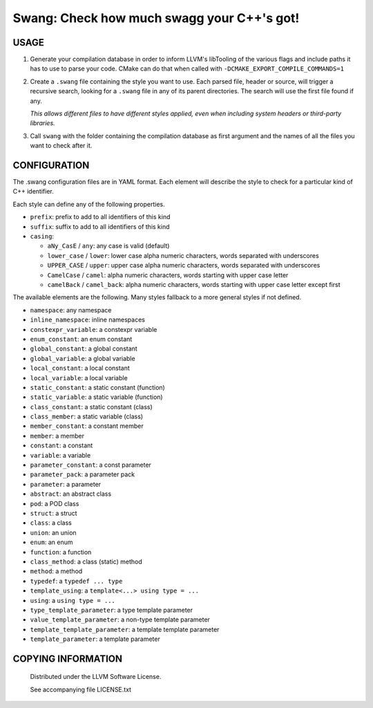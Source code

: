 ===============================================
Swang: Check how much swagg your C++'s got!
===============================================

.. image:: http://img.shields.io/github/release/berenm/swang.svg?style=flat-square
    :alt: Github Release
    :target: https://github.com/berenm/swang/releases

.. image:: http://img.shields.io/badge/license-LLVM-blue.svg?style=flat-square
    :alt: LLVM License
    :target: https://github.com/berenm/swang/blob/swang/LICENSE.TXT

.. image:: http://img.shields.io/badge/gitter-join%20chat%20%E2%86%92-brightgreen.svg?style=flat-square
    :alt: Gitter Chat
    :target: https://gitter.im/berenm/swang

USAGE
````````````````````````````

1. Generate your compilation database in order to inform LLVM's libTooling of the various flags and
   include paths it has to use to parse your code. CMake can do that when called with
   ``-DCMAKE_EXPORT_COMPILE_COMMANDS=1``

2. Create a ``.swang`` file containing the style you want to use. Each parsed file, header or source,
   will trigger a recursive search, looking for a ``.swang`` file in any of its parent directories. The
   search will use the first file found if any.

   *This allows different files to have different styles applied, even when including system headers or
   third-party libraries.*

3. Call ``swang`` with the folder containing the compilation database as first argument and the
   names of all the files you want to check after it.


CONFIGURATION
````````````````````````````

The .swang configuration files are in YAML format. Each element will describe the style to check for
a particular kind of C++ identifier.

Each style can define any of the following properties.

- ``prefix``: prefix to add to all identifiers of this kind
- ``suffix``: suffix to add to all identifiers of this kind
- ``casing``:

  - ``aNy_CasE`` / ``any``: any case is valid (default)
  - ``lower_case`` / ``lower``: lower case alpha numeric characters, words separated with underscores
  - ``UPPER_CASE`` / ``upper``: upper case alpha numeric characters, words separated with underscores
  - ``CamelCase`` / ``camel``: alpha numeric characters, words starting with upper case letter
  - ``camelBack`` / ``camel_back``: alpha numeric characters, words starting with upper case letter except first

The available elements are the following. Many styles fallback to a more general styles if not
defined.

- ``namespace``: any namespace
- ``inline_namespace``: inline namespaces

- ``constexpr_variable``: a constexpr variable
- ``enum_constant``: an enum constant
- ``global_constant``: a global constant
- ``global_variable``: a global variable
- ``local_constant``: a local constant
- ``local_variable``: a local variable
- ``static_constant``: a static constant (function)
- ``static_variable``: a static variable (function)
- ``class_constant``: a static constant (class)
- ``class_member``: a static variable (class)
- ``member_constant``: a constant member
- ``member``: a member
- ``constant``: a constant
- ``variable``: a variable

- ``parameter_constant``: a const parameter
- ``parameter_pack``: a parameter pack
- ``parameter``: a parameter

- ``abstract``: an abstract class
- ``pod``: a POD class
- ``struct``: a struct
- ``class``: a class
- ``union``: an union
- ``enum``: an enum

- ``function``: a function
- ``class_method``: a class (static) method
- ``method``: a method

- ``typedef``: a ``typedef ... type``
- ``template_using``: a ``template<...> using type = ...``
- ``using``: a ``using type = ...``

- ``type_template_parameter``: a type template parameter
- ``value_template_parameter``: a non-type template parameter
- ``template_template_parameter``: a template template parameter
- ``template_parameter``: a template parameter

COPYING INFORMATION
````````````````````````````

 Distributed under the LLVM Software License.

 See accompanying file LICENSE.txt
